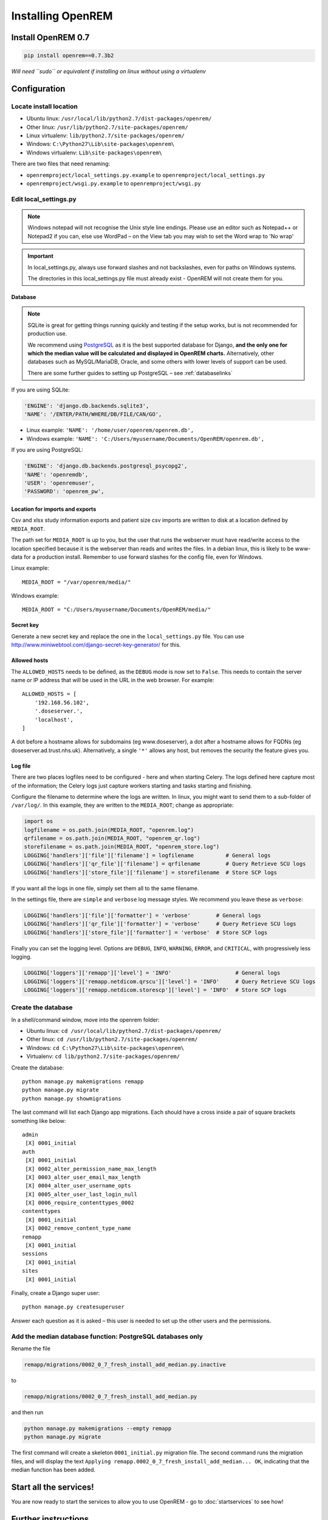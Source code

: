 ******************
Installing OpenREM
******************

Install OpenREM 0.7
===================

.. sourcecode:: bash

    pip install openrem==0.7.3b2

*Will need ``sudo`` or equivalent if installing on linux without using a virtualenv*

.. _localsettingsconfig:

Configuration
=============

Locate install location
-----------------------

* Ubuntu linux: ``/usr/local/lib/python2.7/dist-packages/openrem/``
* Other linux: ``/usr/lib/python2.7/site-packages/openrem/``
* Linux virtualenv: ``lib/python2.7/site-packages/openrem/``
* Windows: ``C:\Python27\Lib\site-packages\openrem\``
* Windows virtualenv: ``Lib\site-packages\openrem\``


There are two files that need renaming:

+ ``openremproject/local_settings.py.example`` to ``openremproject/local_settings.py``
+ ``openremproject/wsgi.py.example`` to ``openremproject/wsgi.py``


Edit local_settings.py
----------------------

..  Note::

    Windows notepad will not recognise the Unix style line endings.
    Please use an editor such as Notepad++ or Notepad2 if you can, else use WordPad –
    on the View tab you may wish to set the Word wrap to 'No wrap'

..  Important::
    In local_settings.py, always use forward slashes and not backslashes, even for paths on
    Windows systems.

    The directories in this local_settings.py file must already exist - OpenREM will not create them for you.

Database
^^^^^^^^

.. Note::

    SQLite is great for getting things running quickly and testing if the setup works,
    but is not recommended for production use.

    We recommend using `PostgreSQL <http://www.postgresql.org>`_ as it is the best supported
    database for Django, **and the only one for which the median value will be calculated and
    displayed in OpenREM charts.** Alternatively, other databases such as MySQL/MariaDB, Oracle, and
    some others with lower levels of support can be used.

    There are some further guides to setting up PostgreSQL – see :ref:`databaselinks`

If you are using SQLite:

.. sourcecode:: python

    'ENGINE': 'django.db.backends.sqlite3',
    'NAME': '/ENTER/PATH/WHERE/DB/FILE/CAN/GO',

* Linux example: ``'NAME': '/home/user/openrem/openrem.db',``
* Windows example: ``'NAME': 'C:/Users/myusername/Documents/OpenREM/openrem.db',``

If you are using PostgreSQL:

.. sourcecode:: python

    'ENGINE': 'django.db.backends.postgresql_psycopg2',
    'NAME': 'openremdb',
    'USER': 'openremuser',
    'PASSWORD': 'openrem_pw',

.. _mediarootsettings:

Location for imports and exports
^^^^^^^^^^^^^^^^^^^^^^^^^^^^^^^^

Csv and xlsx study information exports and patient size csv imports are
written to disk at a location defined by ``MEDIA_ROOT``.

The path set for ``MEDIA_ROOT`` is up to you, but the user that runs the
webserver must have read/write access to the location specified because
it is the webserver than reads and writes the files. In a debian linux,
this is likely to be www-data for a production install. Remember to use
forward slashes for the config file, even for Windows.

Linux example::

    MEDIA_ROOT = "/var/openrem/media/"

Windows example::
    
    MEDIA_ROOT = "C:/Users/myusername/Documents/OpenREM/media/"


Secret key
^^^^^^^^^^

Generate a new secret key and replace the one in the ``local_settings.py`` file. You can use
http://www.miniwebtool.com/django-secret-key-generator/ for this.

Allowed hosts
^^^^^^^^^^^^^

The ``ALLOWED_HOSTS`` needs to be defined, as the ``DEBUG`` mode is now
set to ``False``. This needs to contain the server name or IP address that
will be used in the URL in the web browser. For example::

    ALLOWED_HOSTS = [
        '192.168.56.102',
        '.doseserver.',
        'localhost',
    ]

A dot before a hostname allows for subdomains (eg www.doseserver), a dot
after a hostname allows for FQDNs (eg doseserver.ad.trust.nhs.uk).
Alternatively, a single ``'*'`` allows any host, but removes the security
the feature gives you.

.. _local_settings_logfile:

Log file
^^^^^^^^

There are two places logfiles need to be configured - here and when starting Celery. The logs defined here capture
most of the information; the Celery logs just capture workers starting and tasks starting and finishing.

Configure the filename to determine where the logs are written. In linux, you might want to send them to a sub-folder of
``/var/log/``. In this example, they are written to the ``MEDIA_ROOT``; change as appropriate:

.. sourcecode:: python

    import os
    logfilename = os.path.join(MEDIA_ROOT, "openrem.log")
    qrfilename = os.path.join(MEDIA_ROOT, "openrem_qr.log")
    storefilename = os.path.join(MEDIA_ROOT, "openrem_store.log")
    LOGGING['handlers']['file']['filename'] = logfilename          # General logs
    LOGGING['handlers']['qr_file']['filename'] = qrfilename        # Query Retrieve SCU logs
    LOGGING['handlers']['store_file']['filename'] = storefilename  # Store SCP logs

If you want all the logs in one file, simply set them all to the same filename.

In the settings file, there are ``simple`` and ``verbose`` log message styles. We recommend you leave these as
``verbose``:

.. sourcecode:: python

    LOGGING['handlers']['file']['formatter'] = 'verbose'        # General logs
    LOGGING['handlers']['qr_file']['formatter'] = 'verbose'     # Query Retrieve SCU logs
    LOGGING['handlers']['store_file']['formatter'] = 'verbose'  # Store SCP logs

Finally you can set the logging level. Options are ``DEBUG``, ``INFO``, ``WARNING``, ``ERROR``, and ``CRITICAL``, with
progressively less logging.

.. sourcecode:: python

    LOGGING['loggers']['remapp']['level'] = 'INFO'                    # General logs
    LOGGING['loggers']['remapp.netdicom.qrscu']['level'] = 'INFO'     # Query Retrieve SCU logs
    LOGGING['loggers']['remapp.netdicom.storescp']['level'] = 'INFO'  # Store SCP logs


Create the database
-------------------

In a shell/command window, move into the openrem folder:

* Ubuntu linux: ``cd /usr/local/lib/python2.7/dist-packages/openrem/``
* Other linux: ``cd /usr/lib/python2.7/site-packages/openrem/``
* Windows: ``cd C:\Python27\Lib\site-packages\openrem\``
* Virtualenv: ``cd lib/python2.7/site-packages/openrem/``

Create the database::

    python manage.py makemigrations remapp
    python manage.py migrate
    python manage.py showmigrations

The last command will list each Django app migrations. Each should have a cross inside
a pair of square brackets something like below::

    admin
     [X] 0001_initial
    auth
     [X] 0001_initial
     [X] 0002_alter_permission_name_max_length
     [X] 0003_alter_user_email_max_length
     [X] 0004_alter_user_username_opts
     [X] 0005_alter_user_last_login_null
     [X] 0006_require_contenttypes_0002
    contenttypes
     [X] 0001_initial
     [X] 0002_remove_content_type_name
    remapp
     [X] 0001_initial
    sessions
     [X] 0001_initial
    sites
     [X] 0001_initial

Finally, create a Django super user::

    python manage.py createsuperuser

Answer each question as it is asked – this user is needed to set up the other users and the
permissions.

Add the median database function: PostgreSQL databases only
-----------------------------------------------------------

Rename the file

.. sourcecode:: console

    remapp/migrations/0002_0_7_fresh_install_add_median.py.inactive

to

.. sourcecode:: console

    remapp/migrations/0002_0_7_fresh_install_add_median.py

and then run

.. sourcecode:: console

    python manage.py makemigrations --empty remapp
    python manage.py migrate

The first command will create a skeleton ``0001_initial.py`` migration file. The
second command runs the migration files, and will display the text
``Applying remapp.0002_0_7_fresh_install_add_median... OK``, indicating that the median function has been added.

Start all the services!
=======================

You are now ready to start the services to allow you to use OpenREM - go to :doc:`startservices` to see how!


Further instructions
====================

Production webservers
---------------------

Unlike the database, the production webserver can be left till later and
can be changed again at any time.

For performance it is recommended that a production webserver is used instead of the inbuilt 'runserver'.
Popular choices would be either `Apache <http://httpd.apache.org>`_ or you can do as the cool kids
do and use `Gunicorn with nginx <http://www.robgolding.com/blog/2011/11/12/django-in-production-part-1---the-stack/>`_.

The `django website <https://docs.djangoproject.com/en/1.8/howto/deployment/wsgi/modwsgi/>`_
has instructions and links to get you set up with Apache.

An advanced guide using Apache, including auto-restarting the server when the code changes, has been contributed
here: :doc:`apache_on_windows`


DICOM Store and query-retrieve
------------------------------

The best (and only practical way in a production environment) to get DICOM data into OpenREM is to have a DICOM store
node (Store Service Class Provider/SCP) and possibly a query-retrieve service class user too.

To find out more about this, refer to the :doc:`netdicom` docs.


